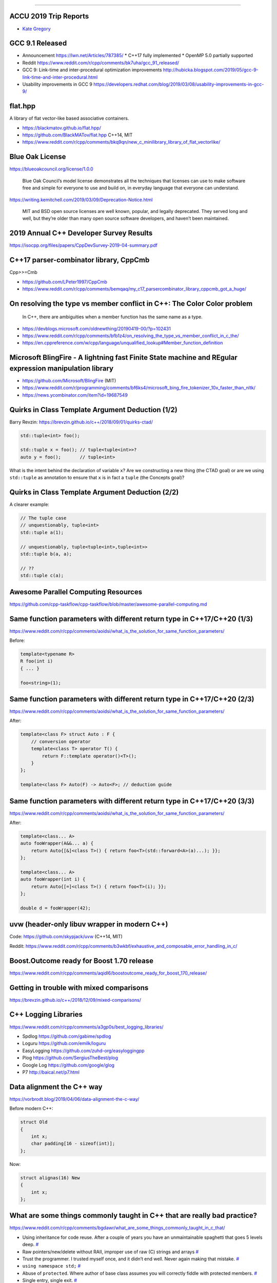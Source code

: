 ----

ACCU 2019 Trip Reports
----------------------

* `Kate Gregory <http://www.gregcons.com/KateBlog/ACCUTripReport.aspx>`_

GCC 9.1 Released
----------------

* Announcement https://lwn.net/Articles/787385/
  * C++17 fully implemented
  * OpenMP 5.0 partially supported
* Reddit https://www.reddit.com/r/cpp/comments/bk7uha/gcc_91_released/
* GCC 9: Link-time and inter-procedural optimization improvements
  http://hubicka.blogspot.com/2019/05/gcc-9-link-time-and-inter-procedural.html
* Usability improvements in GCC 9
  https://developers.redhat.com/blog/2019/03/08/usability-improvements-in-gcc-9/

flat.hpp
--------

A library of flat vector-like based associative containers.

* https://blackmatov.github.io/flat.hpp/
* https://github.com/BlackMATov/flat.hpp C++14, MIT
* https://www.reddit.com/r/cpp/comments/bkq9qn/new_c_minilibrary_library_of_flat_vectorlike/

Blue Oak License
----------------

https://blueoakcouncil.org/license/1.0.0

    Blue Oak Council’s model license demonstrates all the techniques that licenses can use to make software free and
    simple for everyone to use and build on, in everyday language that everyone can understand.

https://writing.kemitchell.com/2019/03/09/Deprecation-Notice.html

    MIT and BSD open source licenses are well known, popular, and legally deprecated. They served long and well, but
    they’re older than many open source software developers, and haven’t been maintained.

2019 Annual C++ Developer Survey Results
----------------------------------------

https://isocpp.org/files/papers/CppDevSurvey-2019-04-summary.pdf

C++17 parser-combinator library, CppCmb
---------------------------------------

Cpp>>=Cmb

* https://github.com/LPeter1997/CppCmb
* https://www.reddit.com/r/cpp/comments/bemqaq/my_c17_parsercombinator_library_cppcmb_got_a_huge/

On resolving the type vs member conflict in C++: The Color Color problem
------------------------------------------------------------------------

    In C++, there are ambiguities when a member function has the same name as a type.

* https://devblogs.microsoft.com/oldnewthing/20190419-00/?p=102431
* https://www.reddit.com/r/cpp/comments/bfb1z4/on_resolving_the_type_vs_member_conflict_in_c_the/
* https://en.cppreference.com/w/cpp/language/unqualified_lookup#Member_function_definition

Microsoft BlingFire - A lightning fast Finite State machine and REgular expression manipulation library
-------------------------------------------------------------------------------------------------------

* https://github.com/Microsoft/BlingFire (MIT)
* https://www.reddit.com/r/programming/comments/bf6ks4/microsoft_bing_fire_tokenizer_10x_faster_than_nltk/
* https://news.ycombinator.com/item?id=19687549

Quirks in Class Template Argument Deduction (1/2)
-------------------------------------------------

Barry Revzin: https://brevzin.github.io/c++/2018/09/01/quirks-ctad/

.. code:: c++

    std::tuple<int> foo();

    std::tuple x = foo(); // tuple<tuple<int>>?
    auto y = foo();       // tuple<int>

What is the intent behind the declaration of variable ``x``?
Are we constructing a new thing (the CTAD goal) or are we using ``std::tuple``
as annotation to ensure that ``x`` is in fact a ``tuple`` (the Concepts goal)?

Quirks in Class Template Argument Deduction (2/2)
-------------------------------------------------

A clearer example:

.. code:: c++

    // The tuple case
    // unquestionably, tuple<int>
    std::tuple a(1);

    // unquestionably, tuple<tuple<int>,tuple<int>>
    std::tuple b(a, a);

    // ??
    std::tuple c(a);

Awesome Parallel Computing Resources
------------------------------------

https://github.com/cpp-taskflow/cpp-taskflow/blob/master/awesome-parallel-computing.md

Same function parameters with different return type in C++17/C++20 (1/3)
------------------------------------------------------------------------

https://www.reddit.com/r/cpp/comments/aoidsi/what_is_the_solution_for_same_function_parameters/

Before:

.. code:: c++

    template<typename R>
    R foo(int i)
    { ... }

    foo<string>(1);

Same function parameters with different return type in C++17/C++20 (2/3)
------------------------------------------------------------------------

https://www.reddit.com/r/cpp/comments/aoidsi/what_is_the_solution_for_same_function_parameters/

After:

.. code:: c++

    template<class F> struct Auto : F {
        // conversion operator
        template<class T> operator T() {
            return F::template operator()<T>();
        }
    };

    template<class F> Auto(F) -> Auto<F>; // deduction guide

Same function parameters with different return type in C++17/C++20 (3/3)
------------------------------------------------------------------------

https://www.reddit.com/r/cpp/comments/aoidsi/what_is_the_solution_for_same_function_parameters/

After:

.. code:: c++

    template<class... A>
    auto fooWrapper(A&&... a) {
        return Auto{[&]<class T>() { return foo<T>(std::forward<A>(a)...); }};
    };

    template<class... A>
    auto fooWrapper(int i) {
        return Auto{[=]<class T>() { return foo<T>(i); }};
    };

    double d = fooWrapper(42);

uvw (header-only libuv wrapper in modern C++)
---------------------------------------------

Code: https://github.com/skypjack/uvw (C++14, MIT)

Reddit: https://www.reddit.com/r/cpp/comments/b3wkbf/exhaustive_and_composable_error_handling_in_c/

Boost.Outcome ready for Boost 1.70 release
------------------------------------------

https://www.reddit.com/r/cpp/comments/aqidl6/boostoutcome_ready_for_boost_170_release/

Getting in trouble with mixed comparisons
-----------------------------------------

https://brevzin.github.io/c++/2018/12/09/mixed-comparisons/

C++ Logging Libraries
---------------------

https://www.reddit.com/r/cpp/comments/a3gp0s/best_logging_libraries/

* Spdlog https://github.com/gabime/spdlog
* Loguru https://github.com/emilk/loguru
* EasyLogging https://github.com/zuhd-org/easyloggingpp
* Plog https://github.com/SergiusTheBest/plog
* Google Log https://github.com/google/glog
* P7 http://baical.net/p7.html

Data alignment the C++ way
--------------------------

https://vorbrodt.blog/2019/04/06/data-alignment-the-c-way/

Before modern C++:

.. code:: c++

    struct Old
    {
        int x;
        char padding[16 - sizeof(int)];
    };

Now:

.. code:: c++

    struct alignas(16) New
    {
        int x;
    };

What are some things commonly taught in C++ that are really bad practice?
-------------------------------------------------------------------------

https://www.reddit.com/r/cpp/comments/bgdawr/what_are_some_things_commonly_taught_in_c_that/

* Using inheritance for code reuse. After a couple of years you have an unmaintainable spaghetti that goes 5 levels deep. `# <https://www.reddit.com/r/cpp/comments/bgdawr/what_are_some_things_commonly_taught_in_c_that/elka68o?utm_source=share&utm_medium=web2x>`_
* Raw pointers/new/delete without RAII, improper use of raw (C) strings and arrays `# <https://www.reddit.com/r/cpp/comments/bgdawr/what_are_some_things_commonly_taught_in_c_that/elk6q6a?utm_source=share&utm_medium=web2x>`_
* Trust the programmer. I trusted myself once, and it didn’t end well. Never again making that mistake. `# <https://www.reddit.com/r/cpp/comments/bgdawr/what_are_some_things_commonly_taught_in_c_that/elk23m0?utm_source=share&utm_medium=web2x>`_
* ``using namespace std;`` `# <https://www.reddit.com/r/cpp/comments/bgdawr/what_are_some_things_commonly_taught_in_c_that/elkfyls?utm_source=share&utm_medium=web2x>`_
* Abuse of ``protected``. Where author of base class assumes you will correctly fiddle with protected members. `# <https://www.reddit.com/r/cpp/comments/bgdawr/what_are_some_things_commonly_taught_in_c_that/elk97j4?utm_source=share&utm_medium=web2x>`_
* Single entry, single exit. `# <https://www.reddit.com/r/cpp/comments/bgdawr/what_are_some_things_commonly_taught_in_c_that/ells0vz?utm_source=share&utm_medium=web2x>`_
* Throwing exceptions (!) `# <https://www.reddit.com/r/cpp/comments/bgdawr/what_are_some_things_commonly_taught_in_c_that/elk7qdu?utm_source=share&utm_medium=web2x>`_

**clamp_cast** -- A saturating arithmetic cast
----------------------------------------------

https://github.com/p-groarke/clamp_cast

A narrowing cast that does the right thing. clamp_cast will saturate output values at min or max if the input value would overflow / underflow.

.. code:: c++

    double ld = -42.0;
    unsigned char uc = clamp_cast<unsigned char>(ld);
    // uc == 0

    float f = 500000.f;
    char c = clamp_cast<char>(f);
    // c == 127

A pretty big list of C++ GUI libraries
--------------------------------------

Philippe M. Groarke: https://philippegroarke.com/posts/2018/c++_ui_solutions/

Reddit:

* https://www.reddit.com/r/cpp/comments/babfl5/a_pretty_big_list_of_c_gui_libraries/
* https://www.reddit.com/r/cpp/comments/9njw5n/is_there_an_easytouse_gui_library/
* https://www.reddit.com/r/cpp/comments/9q07bu/any_library_as_small_as_wxwidgets_but_as_powerful/

Modern UI in C++ https://www.reddit.com/r/cpp/comments/b3s2zq/modern_ui_in_c/

Modern Enums
------------

https://www.reddit.com/r/cpp/comments/b9xb3n/its_2019_we_have_the_power_of_constexpr_and/

* Static Enum https://github.com/KonanM/static_enum
* Magic Enum: Enum-to-String and String-to-Enum functions for modern C++ https://github.com/Neargye/magic_enum
* Better Enums http://aantron.github.io/better-enums/
* Wise Enum https://github.com/quicknir/wise_enum
* Meta Enum https://github.com/therocode/meta_enum

Nameof operator for modern C++
------------------------------

https://github.com/Neargye/nameof

See also: CTTI https://github.com/Manu343726/ctti

Exhaustive and Composable Error Handling in C++ (1/3)
-----------------------------------------------------

`Fabian Kosmale <https://fkosmale.bitbucket.io/posts/exhaustive-and-composable-error-handling-in-c%2B%2B/#composable-error-handling>`_

    TL;DR: You can emulate OCaml polymorphic sum type error handling in C++17.

Code: https://bitbucket.org/fkosmale/composableresult/src/master
Reddit: https://www.reddit.com/r/cpp/comments/b3wkbf/exhaustive_and_composable_error_handling_in_c/

    Some people also take exception to the fact that exception handling tables can bloat binaries, or to some <...> slow-down due to exceptions. While one might disagree on the severity of this issue <...>, this issue is important enough for all major compilers to provide a no-exceptions flag, which disables exception support. This makes exceptions a bad idea for library writers who want their libraries to work in as many contexts as possible.

Exhaustive and Composable Error Handling in C++ (2/3)
-----------------------------------------------------

.. code:: c++

    class AST;
    struct SyntaxError {int line; int column;};
    struct GrammarError {int line; int column; std::string explanation;};
    auto parse(std::string input) -> Result<AST, SyntaxError, GrammarError>;

    struct LengthError {int length;};
    struct HeightError {int height;};
    auto validate(AST ast) -> Result<AST, LengthError, HeightError>

    struct DisplayError {std::string explanation;}
    auto display(AST ast) -> void;

Exhaustive and Composable Error Handling in C++ (3/3)
-----------------------------------------------------

.. code:: c++

    auto result = parse(my_input)
      .then(validate)
      .then(display);
    Switch(result)
      .Case<SyntaxError>([](auto err){
        report_error("Invalid syntax at line", e.line, ":", e.column);})
      .Case<GrammarError>([](auto err){
        report_error(e.explanation, "at ", e.line, ":", e.column);})
      .Case<LengthError>([](auto err){
        report_errror("illegal length: ", e.length);})
      .Case<DisplayError>([](auto err){
        report_error(e.explanation);})
      | ESAC;
    // Triggers static_assert as HeightError is unhandled

Units
-----

https://github.com/nholthaus/units

Having fun in life!
-------------------

http://thiagocafe.com/view/20170910_Having_fun_in_life

C++ Operator Signatures
-----------------------

https://gist.github.com/beached/38a4ae52fcadfab68cb6de05403fa393

`Local copy <https://glebd.github.io/cppclub/3rd/C++%20normal%20operators.md>`_

https://github.com/glebd/cppclub/blob/next/3rd/C%2B%2B%2520normal%2520operators.md

Hedley
------

Hedley: A C/C++ header to help move ``#ifdef``s out of your code

* Home page: https://nemequ.github.io/hedley/
* Reddit: https://www.reddit.com/r/cpp/comments/bm2xyk/hedley_a_cc_header_to_help_move_ifdefs_out_of/

Quote
-----

Nicooll Hunt:

    The first step of any project is to grossly underestimate its complexity and difficulty.
